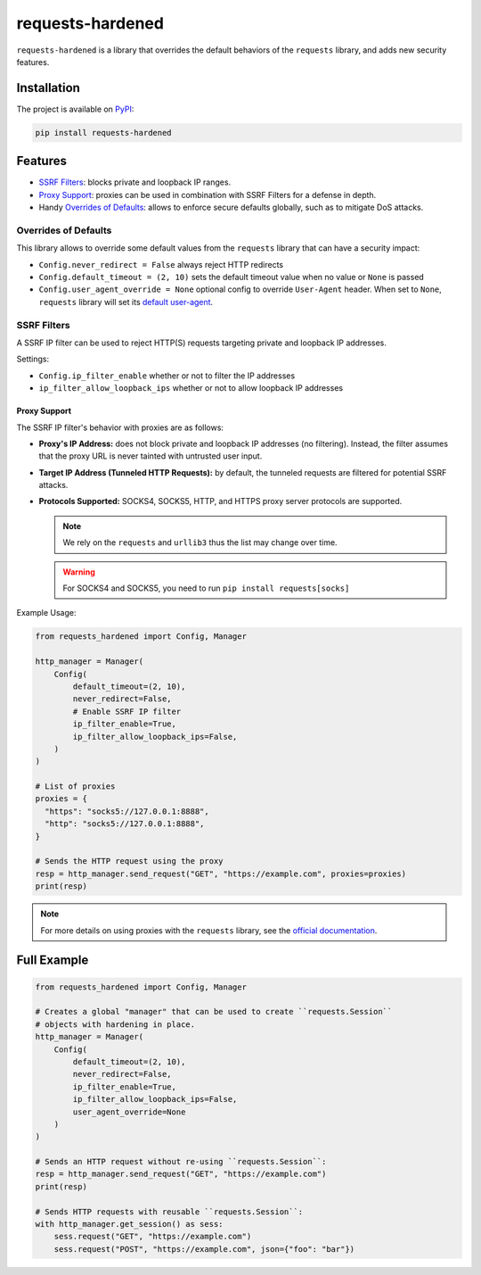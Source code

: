 =================
requests-hardened
=================

|pypi-latest-version| |pypi-python-versions| |pypi-implementations|


``requests-hardened`` is a library that overrides the default behaviors of the ``requests``
library, and adds new security features.

Installation
============

The project is available on PyPI_:

.. code-block::

  pip install requests-hardened

Features
========

- `SSRF Filters`_: blocks private and loopback IP ranges.
- `Proxy Support`_: proxies can be used in combination with SSRF Filters for a defense in depth.
- Handy `Overrides of Defaults`_: allows to enforce secure defaults globally, such as to
  mitigate DoS attacks.

Overrides of Defaults
---------------------

This library allows to override some default values from the ``requests`` library
that can have a security impact:

- ``Config.never_redirect = False`` always reject HTTP redirects
- ``Config.default_timeout = (2, 10)`` sets the default timeout value when no value or ``None`` is passed
- ``Config.user_agent_override = None`` optional config to override ``User-Agent`` header. When set to ``None``, ``requests`` library will set its `default user-agent <https://github.com/psf/requests/blob/ee93fac6b2f715151f1aa9a1a06ddba9f7dcc59a/src/requests/utils.py#L886-L892>`_.

SSRF Filters
------------

A SSRF IP filter can be used to reject HTTP(S) requests targeting private and loopback
IP addresses.

Settings:

- ``Config.ip_filter_enable`` whether or not to filter the IP addresses
- ``ip_filter_allow_loopback_ips`` whether or not to allow loopback IP addresses

Proxy Support
^^^^^^^^^^^^^

The SSRF IP filter's behavior with proxies are as follows:

- **Proxy's IP Address:** does not block private and loopback IP addresses (no filtering).
  Instead, the filter assumes that the proxy URL is never tainted with untrusted
  user input.
- **Target IP Address (Tunneled HTTP Requests):** by default, the tunneled requests are
  filtered for potential SSRF attacks.
- **Protocols Supported:** SOCKS4, SOCKS5, HTTP, and HTTPS proxy server protocols are supported.

  .. note::

    We rely on the ``requests`` and ``urllib3`` thus the list may change over time.

  .. warning::

    For SOCKS4 and SOCKS5, you need to run ``pip install requests[socks]``

Example Usage:

.. code-block:: python

  from requests_hardened import Config, Manager

  http_manager = Manager(
      Config(
          default_timeout=(2, 10),
          never_redirect=False,
          # Enable SSRF IP filter
          ip_filter_enable=True,
          ip_filter_allow_loopback_ips=False,
      )
  )

  # List of proxies
  proxies = {
    "https": "socks5://127.0.0.1:8888",
    "http": "socks5://127.0.0.1:8888",
  }

  # Sends the HTTP request using the proxy
  resp = http_manager.send_request("GET", "https://example.com", proxies=proxies)
  print(resp)


.. note::

  For more details on using proxies with the ``requests`` library, see the `official
  documentation <https://docs.python-requests.org/en/latest/user/advanced/#proxies>`_.


Full Example
============

.. code-block:: python

  from requests_hardened import Config, Manager

  # Creates a global "manager" that can be used to create ``requests.Session``
  # objects with hardening in place.
  http_manager = Manager(
      Config(
          default_timeout=(2, 10),
          never_redirect=False,
          ip_filter_enable=True,
          ip_filter_allow_loopback_ips=False,
          user_agent_override=None
      )
  )

  # Sends an HTTP request without re-using ``requests.Session``:
  resp = http_manager.send_request("GET", "https://example.com")
  print(resp)

  # Sends HTTP requests with reusable ``requests.Session``:
  with http_manager.get_session() as sess:
      sess.request("GET", "https://example.com")
      sess.request("POST", "https://example.com", json={"foo": "bar"})


.. _PyPI: https://pypi.org/project/requests-hardened

.. |pypi-latest-version| image:: https://img.shields.io/pypi/v/requests-hardened.svg
  :alt: Latest Version
  :target: `PyPI`_

.. |pypi-python-versions| image:: https://img.shields.io/pypi/pyversions/requests-hardened.svg
  :alt: Supported Python Versions
  :target: `PyPI`_

.. |pypi-implementations| image:: https://img.shields.io/pypi/implementation/requests-hardened.svg
  :alt: Supported Implementations
  :target: `PyPI`_
